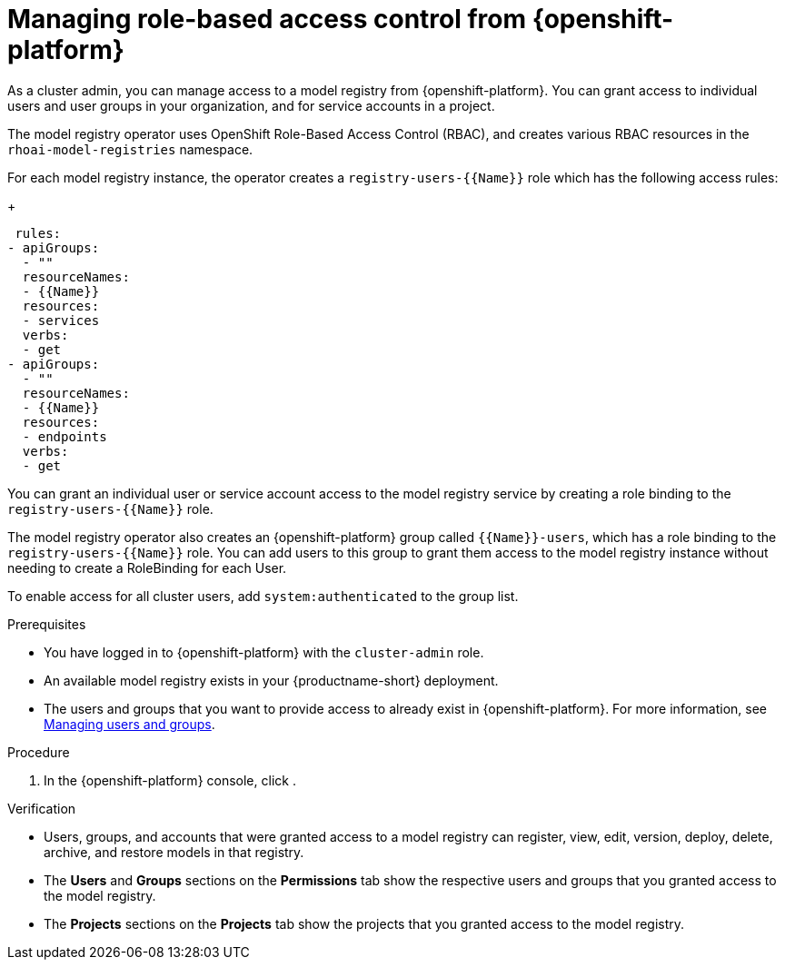 :_module-type: PROCEDURE

[id="managing-role-based-access-control-from-openshift_{context}"]
= Managing role-based access control from {openshift-platform}

[role='_abstract']
As a cluster admin, you can manage access to a model registry from {openshift-platform}. You can grant access to individual users and user groups in your organization, and for service accounts in a project.

ifdef::upstream[]
The model registry operator uses OpenShift Role-Based Access Control (RBAC), and creates various RBAC resources in the `odh-model-registries` namespace.
endif::[]

ifndef::upstream[]
The model registry operator uses OpenShift Role-Based Access Control (RBAC), and creates various RBAC resources in the `rhoai-model-registries` namespace.
endif::[]

For each model registry instance, the operator creates a `registry-users-{{Name}}` role which has the following access rules:
+
[source]
----
 rules:
- apiGroups:
  - ""
  resourceNames:
  - {{Name}}
  resources:
  - services
  verbs:
  - get
- apiGroups:
  - ""
  resourceNames:
  - {{Name}}
  resources:
  - endpoints
  verbs:
  - get
----

You can grant an individual user or service account access to the model registry service by creating a role binding to the `registry-users-{{Name}}` role.

The model registry operator also creates an {openshift-platform} group called `{{Name}}-users`, which has a role binding to the `registry-users-{{Name}}` role. You can add users to this group to grant them access to the model registry instance without needing to create a RoleBinding for each User.

To enable access for all cluster users, add `system:authenticated` to the group list.


.Prerequisites
* You have logged in to {openshift-platform} with the `cluster-admin` role.
* An available model registry exists in your {productname-short} deployment.
ifdef::upstream[]
* The users and groups that you want to provide access to already exist in {openshift-platform}. For more information, see
link:{odhdocshome}/managing-odh/#managing-users-and-groups[Managing users and groups].
endif::[]

ifndef::upstream[]
* The users and groups that you want to provide access to already exist in {openshift-platform}. For more information, see link:{rhoaidocshome}{default-format-url}/managing_openshift_ai/managing-users-and-groups[Managing users and groups].
endif::[]

.Procedure
. In the {openshift-platform} console, click
.

.Verification
* Users, groups, and accounts that were granted access to a model registry can register, view, edit, version, deploy, delete, archive, and restore models in that registry.
* The *Users* and *Groups* sections on the *Permissions* tab show the respective users and groups that you granted access to the model registry.
* The *Projects* sections on the *Projects* tab show the projects that you granted access to the model registry.





